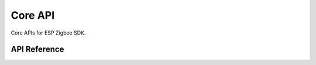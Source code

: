 Core API
========

Core APIs for ESP Zigbee SDK.

API Reference
-------------

.. include-build-file:: inc/esp_zigbee_core.inc
